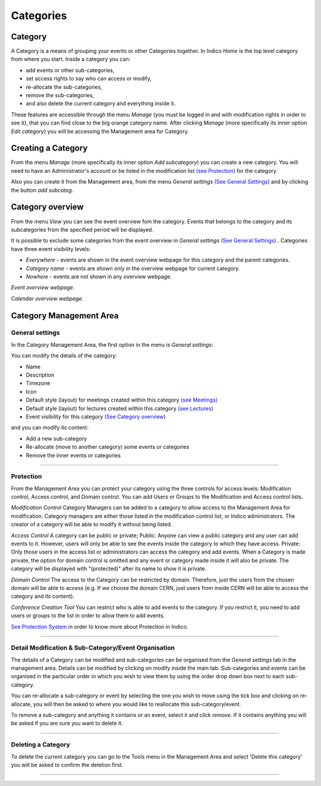 ==========
Categories
==========

Category
---------

A Category is a means of grouping your events or other Categories
together. In Indico *Home* is the top level category from where you
start. Inside a category you can:

* add events or other sub-categories,
* set access rights to say who can access or modify,
* re-allocate the sub-categories,
* remove the sub-categories,
* and also delete the current category and everything inside it.

These features are accessible through the menu *Manage* (you must be logged in
and with modification rights in order to see it), that you can find close to the
big orange category name. After clicking *Manage* (more specifically its inner
option *Edit category*) you will be accessing the Management area for Category.


Creating a Category
-------------------

From the menu *Manage* (more specifically its inner
option *Add subcategory*) you can create a new category.
You will need to have an Administrator's account or be listed
in the modification list `(see Protection) <#protection>`_
for the category.

Also you can create it from the Management area, from the menu
*General settings* `(See General Settings) <#general-settings>`_
and by clicking the button *add subcateg*.

|image1|

Category overview
-----------------

From the menu *View* you can see the event overview fom the
category. Events that belongs to the category and its subcategories
from the specified period will be displayed.

It is possible to exclude some categories from the event overview
in *General settings* `(See General Settings) <#general-settings>`_ .
Categories have three event visibility levels:

* *Everywhere* - events are shown in the event overview webpage for this category and the parent categories.
* *Category name* - events are shown only in the overview webpage for current category.
* *Nowhere* - events are not shown in any overview webpage.

|image6|
*Event overview webpage.*

|image7|
*Calendar overview webpage.*

Category Management Area
------------------------

General settings
~~~~~~~~~~~~~~~~

In the Category Management Area, the first option in the menu is *General settings*:

You can modify the details of the category:

* Name
* Description
* Timezone
* Icon
* Default style (layout) for meetings created within this category `(see Meetings) <Meetings.html>`_
* Default style (layout) for lectures created within this category `(see Lectures) <Lectures.html>`_
* Event visibility for this category `(See Category overview) <#category-overview>`_

and you can modify its content:

* Add a new sub-category
* Re-allocate (move to another category) some events or categories
* Remove the inner events or categories

|image2|

--------------

Protection
~~~~~~~~~~

From the Management Area you can protect your category using the
three controls for access levels: Modification control, Access control,
and Domain control. You can add Users or Groups to the Modification
and Access control lists.

|image3|

*Modification Control* Category Managers can be added to a
category to allow access to the Management Area for modification.
Category managers are either those listed in the modification
control list, or Indico administrators. The creator of a category
will be able to modify it without being listed.

*Access Control* A category can be public or private; Public: Anyone
can view a public category and any user can add events to it.
However, users will only be able to see the events inside the
category to which they have access. Private: Only those users in
the access list or administrators can access the category and add
events. When a Category is made private, the option for domain
control is omitted and any event or category made inside it will also
be private. The category will be displayed with "(protected)" after
its name to show it is private.

*Domain Control* The access to the Category can be restricted by domain.
Therefore, just the users from the chosen domain will be able to access
(e.g. If we choose the domain CERN, just users from inside CERN will
be able to access the category and its content).

*Conference Creation Tool* You can restrict who is able to add
events to the category. If you restrict it, you need to add
users or groups to the list in order to allow them to add events.

|image4|

`See Protection System <Protection.html>`_
in order to know more about Protection in Indico.

--------------

Detail Modification & Sub-Category/Event Organisation
~~~~~~~~~~~~~~~~~~~~~~~~~~~~~~~~~~~~~~~~~~~~~~~~~~~~~

The details of a Category can be modified and sub-categories can
be organised from the *General settings* tab in the management area.
Details can be modified by clicking on modify inside the main tab.
Sub-categories and events can be organised in the particular order
in which you wish to view them by using the order drop down box next
to each sub-category.

|image5|

You can re-allocate a sub-category or event by selecting the one
you wish to move using the tick box and clicking on re-allocate,
you will then be asked to where you would like to reallocate this
sub-category/event.

To remove a sub-category and anything it contains or an event,
select it and click *remove*. If it contains anything you will be
asked if you are sure you want to delete it.

--------------

Deleting a Category
~~~~~~~~~~~~~~~~~~~

To delete the current category you can go to the Tools menu in the
Management Area and select 'Delete this category' you
will be asked to confirm the deletion first.

--------------

.. |image0| image:: UserGuidePics/logo.png
.. |image1| image:: UserGuidePics/categ1.png
.. |image2| image:: UserGuidePics/categ2.png
             :width: 900px
.. |image3| image:: UserGuidePics/categ3.png
.. |image4| image:: UserGuidePics/categ4.png
.. |image5| image:: UserGuidePics/categ5.png
.. |image6| image:: UserGuidePics/categ6.png
.. |image7| image:: UserGuidePics/categ7.png

